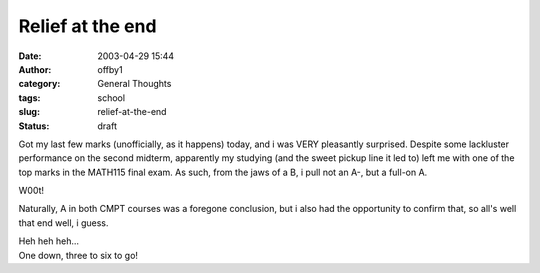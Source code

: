 Relief at the end
#################
:date: 2003-04-29 15:44
:author: offby1
:category: General Thoughts
:tags: school
:slug: relief-at-the-end
:status: draft

Got my last few marks (unofficially, as it happens) today, and i was
VERY pleasantly surprised. Despite some lackluster performance on the
second midterm, apparently my studying (and the sweet pickup line it led
to) left me with one of the top marks in the MATH115 final exam. As
such, from the jaws of a B, i pull not an A-, but a full-on A.

W00t!

Naturally, A in both CMPT courses was a foregone conclusion, but i also
had the opportunity to confirm that, so all's well that end well, i
guess.

| Heh heh heh...
| One down, three to six to go!
